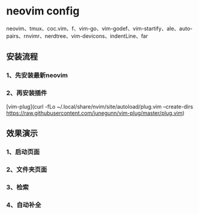 * neovim config
   neovim、tmux、coc.vim、f、vim-go、vim-godef、vim-startify、ale、auto-pairs、rnvimr、nerdtree、vim-devicons、indentLine、far
   
** 安装流程
*** 1、先安装最新neovim
*** 2、再安装插件
[vim-plug](curl -fLo ~/.local/share/nvim/site/autoload/plug.vim --create-dirs https://raw.githubusercontent.com/junegunn/vim-plug/master/plug.vim)

** 效果演示
*** 1、启动页面
[[./img/neovim-1.jpg]]
*** 2、文件夹页面
[[./img/neovim-2.jpg]]
*** 3、检索
[[./img/neovim-3-1.jpg]]
[[./img/neovim-3-2.jpg]]
[[./img/neovim-4-1.jpg]]
*** 4、自动补全
[[./img/neovim-5-1.jpg]]
[[./img/neovim-5-2.jpg]]
